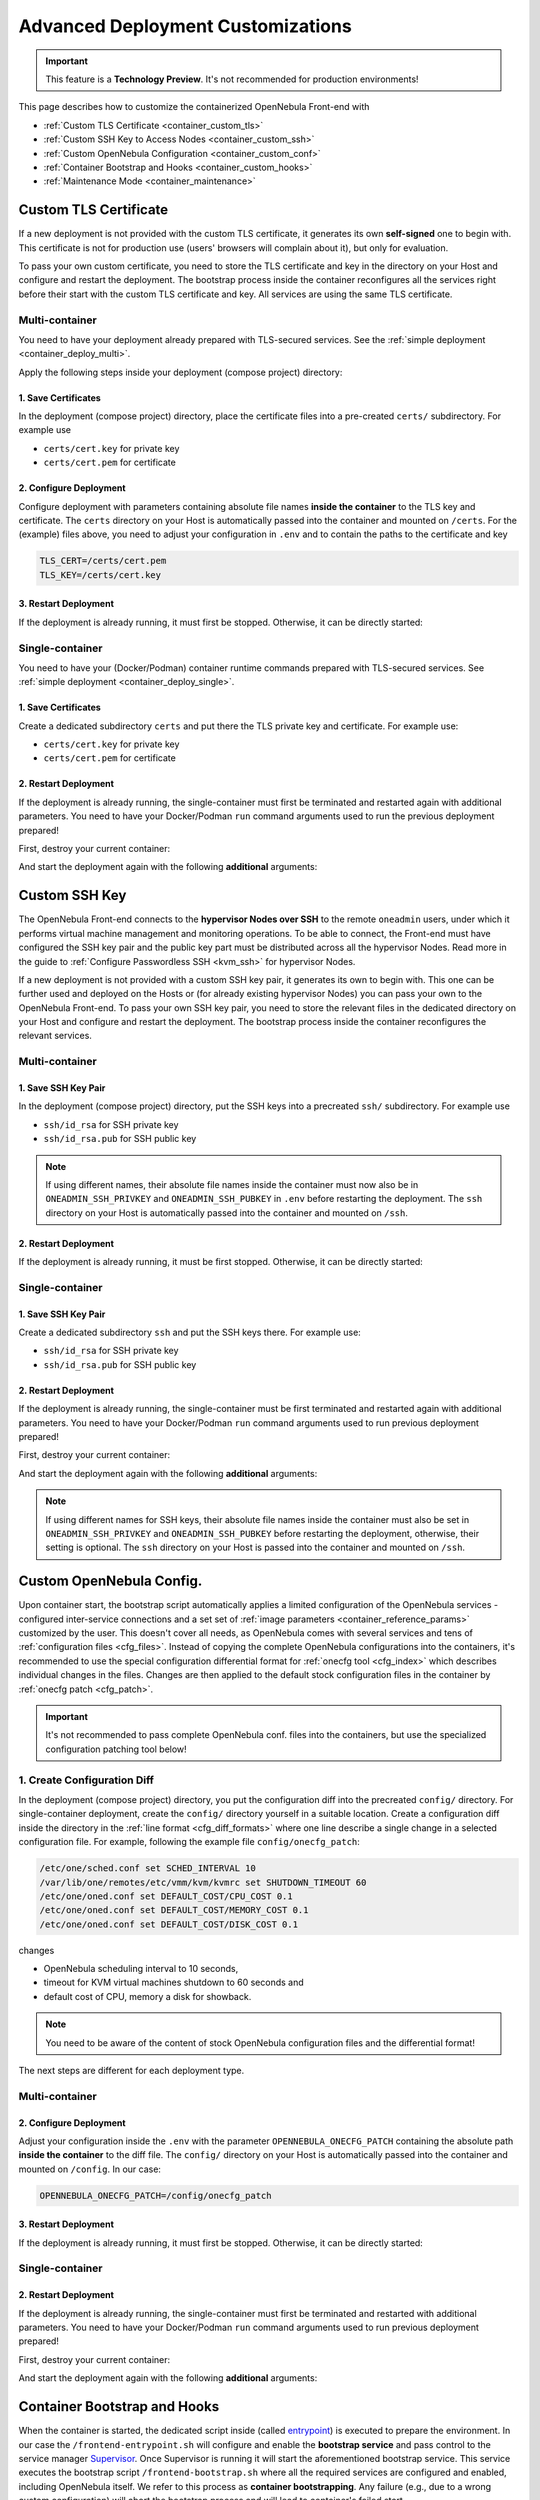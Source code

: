 .. _container_custom:

================================================================================
Advanced Deployment Customizations
================================================================================

.. important:: This feature is a **Technology Preview**. It's not recommended for production environments!

This page describes how to customize the containerized OpenNebula Front-end with

- :ref:`Custom TLS Certificate <container_custom_tls>`
- :ref:`Custom SSH Key to Access Nodes <container_custom_ssh>`
- :ref:`Custom OpenNebula Configuration <container_custom_conf>`
- :ref:`Container Bootstrap and Hooks <container_custom_hooks>`
- :ref:`Maintenance Mode <container_maintenance>`

.. _container_custom_tls:

Custom TLS Certificate
======================

If a new deployment is not provided with the custom TLS certificate, it generates its own **self-signed** one to begin with. This certificate is not for production use (users' browsers will complain about it), but only for evaluation.

To pass your own custom certificate, you need to store the TLS certificate and key in the directory on your Host and configure and restart the deployment. The bootstrap process inside the container reconfigures all the services right before their start with the custom TLS certificate and key. All services are using the same TLS certificate.

Multi-container
---------------

You need to have your deployment already prepared with TLS-secured services. See the :ref:`simple deployment <container_deploy_multi>`.

Apply the following steps inside your deployment (compose project) directory:

1. Save Certificates
^^^^^^^^^^^^^^^^^^^^

In the deployment (compose project) directory, place the certificate files into a pre-created ``certs/`` subdirectory. For example use

- ``certs/cert.key`` for private key
- ``certs/cert.pem`` for certificate

2. Configure Deployment
^^^^^^^^^^^^^^^^^^^^^^^

Configure deployment with parameters containing absolute file names **inside the container** to the TLS key and certificate. The ``certs`` directory on your Host is automatically passed into the container and mounted on ``/certs``. For the (example) files above, you need to adjust your configuration in ``.env`` and to contain the paths to the certificate and key

.. code::

    TLS_CERT=/certs/cert.pem
    TLS_KEY=/certs/cert.key

3. Restart Deployment
^^^^^^^^^^^^^^^^^^^^^^

If the deployment is already running, it must first be stopped. Otherwise, it can be directly started:

.. prompt:: bash # auto

    # docker-compose down
    # docker-compose up -d

Single-container
----------------

You need to have your (Docker/Podman) container runtime commands prepared with TLS-secured services. See :ref:`simple deployment <container_deploy_single>`.

1. Save Certificates
^^^^^^^^^^^^^^^^^^^^

Create a dedicated subdirectory ``certs`` and put there the TLS private key and certificate. For example use:

- ``certs/cert.key`` for private key
- ``certs/cert.pem`` for certificate

2. Restart Deployment
^^^^^^^^^^^^^^^^^^^^^

If the deployment is already running, the single-container must first be terminated and restarted again with additional parameters. You need to have your Docker/Podman ``run`` command arguments used to run the previous deployment prepared!

First, destroy your current container:

.. prompt:: bash # auto

    # docker stop opennebula
    # docker rm opennebula

And start the deployment again with the following **additional** arguments:

.. prompt:: bash # auto

   # docker run -d --privileged --restart=unless-stopped --name opennebula \
   ...
     -v "$(realpath ./certs):/certs:z,ro" \
     -e TLS_CERT='/certs/cert.pem' \
     -e TLS_KEY='/certs/cert.key' \
   ...
     $OPENNEBULA_IMAGE

.. _container_custom_ssh:

Custom SSH Key
==============

The OpenNebula Front-end connects to the **hypervisor Nodes over SSH** to the remote ``oneadmin`` users, under which it performs virtual machine management and monitoring operations. To be able to connect, the Front-end must have configured the SSH key pair and the public key part must be distributed across all the hypervisor Nodes. Read more in the guide to :ref:`Configure Passwordless SSH <kvm_ssh>` for hypervisor Nodes.

If a new deployment is not provided with a custom SSH key pair, it generates its own to begin with. This one can be further used and deployed on the Hosts or (for already existing hypervisor Nodes) you can pass your own to the OpenNebula Front-end. To pass your own SSH key pair, you need to store the relevant files in the dedicated directory on your Host and configure and restart the deployment. The bootstrap process inside the container reconfigures the relevant services.

Multi-container
---------------

1. Save SSH Key Pair
^^^^^^^^^^^^^^^^^^^^

In the deployment (compose project) directory, put the SSH keys into a precreated ``ssh/`` subdirectory. For example use

- ``ssh/id_rsa`` for SSH private key
- ``ssh/id_rsa.pub`` for SSH public key

.. note::

   If using different names, their absolute file names inside the container must now also be in ``ONEADMIN_SSH_PRIVKEY`` and ``ONEADMIN_SSH_PUBKEY`` in ``.env`` before restarting the deployment. The ``ssh`` directory on your Host is automatically passed into the container and mounted on ``/ssh``.

2. Restart Deployment
^^^^^^^^^^^^^^^^^^^^^^

If the deployment is already running, it must be first stopped. Otherwise, it can be directly started:

.. prompt:: bash # auto

    # docker-compose down
    # docker-compose up -d

Single-container
----------------

1. Save SSH Key Pair
^^^^^^^^^^^^^^^^^^^^

Create a dedicated subdirectory ``ssh`` and put the SSH keys there. For example use:

- ``ssh/id_rsa`` for SSH private key
- ``ssh/id_rsa.pub`` for SSH public key

2. Restart Deployment
^^^^^^^^^^^^^^^^^^^^^

If the deployment is already running, the single-container must be first terminated and restarted again with additional parameters. You need to have your Docker/Podman ``run`` command arguments used to run previous deployment prepared!

First, destroy your current container:

.. prompt:: bash # auto

    # docker stop opennebula
    # docker rm opennebula

And start the deployment again with the following **additional** arguments:

.. note::

   If using different names for SSH keys, their absolute file names inside the container must also be set in ``ONEADMIN_SSH_PRIVKEY`` and ``ONEADMIN_SSH_PUBKEY`` before restarting the deployment, otherwise, their setting is optional. The ``ssh`` directory on your Host is passed into the container and mounted on ``/ssh``.

.. prompt:: bash # auto

   # docker run -d --privileged --restart=unless-stopped --name opennebula \
   ...
     -v "$(realpath ./ssh):/ssh:z,ro" \
     -e ONEADMIN_SSH_PRIVKEY='/ssh/id_rsa' \
     -e ONEADMIN_SSH_PUBKEY='/ssh/id_rsa.pub' \
   ...
     $OPENNEBULA_IMAGE

.. _container_custom_conf:

Custom OpenNebula Config.
=========================

Upon container start, the bootstrap script automatically applies a limited configuration of the OpenNebula services - configured inter-service connections and a set set of :ref:`image parameters <container_reference_params>` customized by the user. This doesn't cover all needs, as OpenNebula comes with several services and tens of :ref:`configuration files <cfg_files>`. Instead of copying the complete OpenNebula configurations into the containers, it's recommended to use the special configuration differential format for :ref:`onecfg tool <cfg_index>` which describes individual changes in the files. Changes are then applied to the default stock configuration files in the container by :ref:`onecfg patch <cfg_patch>`.

.. important::

    It's not recommended to pass complete OpenNebula conf. files into the containers, but use the specialized configuration patching tool below!

1. Create Configuration Diff
----------------------------

In the deployment (compose project) directory, you put the configuration diff into the precreated ``config/`` directory. For single-container deployment, create the ``config/`` directory yourself in a suitable location. Create a configuration diff inside the directory in the :ref:`line format <cfg_diff_formats>` where one line describe a single change in a selected configuration file. For example, following the example file ``config/onecfg_patch``:

.. code::

    /etc/one/sched.conf set SCHED_INTERVAL 10
    /var/lib/one/remotes/etc/vmm/kvm/kvmrc set SHUTDOWN_TIMEOUT 60
    /etc/one/oned.conf set DEFAULT_COST/CPU_COST 0.1
    /etc/one/oned.conf set DEFAULT_COST/MEMORY_COST 0.1
    /etc/one/oned.conf set DEFAULT_COST/DISK_COST 0.1

changes

- OpenNebula scheduling interval to 10 seconds,
- timeout for KVM virtual machines shutdown to 60 seconds and
- default cost of CPU, memory a disk for showback.

.. note::

    You need to be aware of the content of stock OpenNebula configuration files and the differential format!

The next steps are different for each deployment type.

Multi-container
---------------

2. Configure Deployment
^^^^^^^^^^^^^^^^^^^^^^^

Adjust your configuration inside the ``.env`` with the parameter ``OPENNEBULA_ONECFG_PATCH`` containing the absolute path **inside the container** to the diff file. The ``config/`` directory on your Host is automatically passed into the container and mounted on ``/config``. In our case:

.. code::

    OPENNEBULA_ONECFG_PATCH=/config/onecfg_patch

3. Restart Deployment
^^^^^^^^^^^^^^^^^^^^^^

If the deployment is already running, it must first be stopped. Otherwise, it can be directly started:

.. prompt:: bash # auto

    # docker-compose down
    # docker-compose up -d

Single-container
----------------

2. Restart Deployment
^^^^^^^^^^^^^^^^^^^^^

If the deployment is already running, the single-container must first be terminated and restarted with additional parameters. You need to have your Docker/Podman ``run`` command arguments used to run previous deployment prepared!

First, destroy your current container:

.. prompt:: bash # auto

    # docker stop opennebula
    # docker rm opennebula

And start the deployment again with the following **additional** arguments:

.. prompt:: bash # auto

   # docker run -d --privileged --restart=unless-stopped --name opennebula \
   ...
     -v "$(realpath ./config)":/config:z,ro \
     -e OPENNEBULA_ONECFG_PATCH="/config/onecfg_patch" \
   ...
     $OPENNEBULA_IMAGE

.. _container_custom_hooks:
.. _container_bootstrap:

Container Bootstrap and Hooks
=============================

When the container is started, the dedicated script inside (called `entrypoint <https://docs.docker.com/engine/reference/builder/#entrypoint>`__) is executed to prepare the environment. In our case the ``/frontend-entrypoint.sh`` will configure and enable the **bootstrap service** and pass control to the service manager `Supervisor <http://supervisord.org/>`__. Once Supervisor is running it will start the aforementioned bootstrap service. This service executes the bootstrap script ``/frontend-bootstrap.sh`` where all the required services are configured and enabled, including OpenNebula itself. We refer to this process as **container bootstrapping**. Any failure (e.g., due to a wrong custom configuration) will abort the bootstrap process and will lead to container's failed start.

The high-level overview of the startup process is described in the following sequence diagram:

|onedocker_schema_bootstrap|

The bootstrap process consists of the following significant steps:

#. Enter the entrypoint script ``/frontend-entrypoint.sh``
#. Prepare the root filesystem (create and cleanup directories)
#. Fix file permissions for the :ref:`significant paths (potential volumes) <container_reference_volumes>`
#. Configure service manager :ref:`Supervisor <container_supervisord>`
#. Configure and enable the bootstrap service
#. Exit entrypoint script and pass the execution to the service manager
#. Enter the bootstrap service started by the Supervisor and immediately execute the ``/frontend-bootstrap.sh``
#. *(optional)* Apply :ref:`custom OpenNebula Configuration <container_custom_conf>` (configured in ``OPENNEBULA_ONECFG_PATCH``)
#. *(optional)* Execute pre-bootstrap hook (configured in ``OPENNEBULA_PREBOOTSTRAP_HOOK``)
#. Configure and enable OpenNebula and related services (configured via ``OPENNEBULA_SERVICE``)
#. *(optional)* Execute post-bootstrap script (configured in ``OPENNEBULA_POSTBOOTSTRAP_HOOK``)
#. *(optional)* In maintenance mode, turn off autostart for services managed by Supervisor (configured in ``MAINTENANCE_MODE``)
#. Update the Supervisor and let it manage the lifetime of the services from now on

The :ref:`image parameters <container_reference_params>` affect the bootstrap process and control which services are deployed inside the container, and how.

.. important::

    The bootstrap process can be slightly modified by **hooks**, the optional custom shell scripts executed at the beginning or end of the bootstrap process. It's a powerful mechanism to customize the deployment beyond the capabilities offered by existing image configuration parameters, but should be used carefully as it might not be compatible with future OpenNebula versions!

1. Create Hook Script
---------------------

In the deployment (compose project) directory, put a hook shell script(s) into the precreated ``config/`` directory. For single-container deployment, create the ``config/`` directory yourself in a suitable location. Create a custom shell script(s) with executable permissions. For example, create the following files with content relevant to your deployment:

- File ``config/pre-bootstrap-hook.sh``:

.. code::

    #!/bin/bash
    echo 'pre-bootstrap hook'

- File ``config/post-bootstrap-hook.sh``:

.. code::

    #!/bin/bash
    echo 'post-bootstrap hook'

Multi-container
---------------

2. Configure Deployment
^^^^^^^^^^^^^^^^^^^^^^^

Adjust your configuration inside the ``.env`` with the parameters containing the absolute path **inside the container** to the (relevant) bootstrap hook. You can opt to use just one of them or both. The ``config/`` directory on your Host is automatically passed into the container and mounted on ``/config``. In our case:

.. code::

    OPENNEBULA_PREBOOTSTRAP_HOOK=/config/pre-bootstrap-hook.sh
    OPENNEBULA_POSTBOOTSTRAP_HOOK=/config/post-bootstrap-hook.sh

3. Restart Deployment
^^^^^^^^^^^^^^^^^^^^^^

If the deployment is already running, it must first be stopped. Otherwise, it can be directly started:

.. prompt:: bash # auto

    # docker-compose down
    # docker-compose up -d

Single-container
----------------

2. Restart Deployment
^^^^^^^^^^^^^^^^^^^^^

If the deployment is already running, the single-container must first be terminated and restarted again with additional parameters. You need to have your Docker/Podman ``run`` command arguments used to run previous deployment prepared!

First, destroy your current container:

.. prompt:: bash # auto

    # docker stop opennebula
    # docker rm opennebula

And start the deployment again with the following **additional** arguments:

.. prompt:: bash # auto

   # docker run -d --privileged --restart=unless-stopped --name opennebula \
   ...
     -v "$(realpath ./config)":/config:z,ro \
     -e OPENNEBULA_PREBOOTSTRAP_HOOK="/config/pre-bootstrap-hook.sh" \
     -e OPENNEBULA_POSTBOOTSTRAP_HOOK="/config/post-bootstrap-hook.sh" \
   ...
     $OPENNEBULA_IMAGE

.. _container_maintenance:

Maintenance Mode
================

Container **maintenance mode** allows you to start the container(s) in a state where all services inside are prepared and configured by the :ref:`bootstrap process <container_bootstrap>`, but their start is postponed (technically, all services are flagged not to automatically start). It's up to the user to start the individual services if and when he or she needs them. This mode is suitable for troubleshooting OpenNebula and encapsulated services, or for performing maintenance operations (e.g., database cleanup, check, or schema upgrade), which require the stopped services.

Maintenance mode is enabled by setting ``MAINTENANCE_MODE=yes`` :ref:`image parameter <container_reference_params>`.

Multi-container
---------------

Change your current working directory to the deployment (compose project) directory.

1. Stop Deployment
^^^^^^^^^^^^^^^^^^

First, stop your current deployment if it's running:

.. prompt:: bash # auto

    # docker-compose down

2. Reconfigure For Maintenance
^^^^^^^^^^^^^^^^^^^^^^^^^^^^^^

Maintenance mode needs to be enabled in the deployment configuration. Put the following configuration snippet into your ``.env``:

.. code::

    MAINTENANCE_MODE=yes

3. Start Deployment
^^^^^^^^^^^^^^^^^^^

Start the deployment by running:

.. prompt:: bash # auto

    # docker-compose up -d

All containers will start but the services inside will be stopped.

4. Perform Maintenance
^^^^^^^^^^^^^^^^^^^^^^

List the running containers for your Docker Compose project. For example:

.. prompt:: bash # auto

    # docker-compose ps
                  Name                        Command               State                           Ports
    ------------------------------------------------------------------------------------------------------------------------------
    opennebula_opennebula-docker_1      /frontend-bootstrap.sh   Up (unhealthy)   22/tcp, 2474/tcp, 2475/tcp, 2633/tcp, 2634/tcp, ...
    opennebula_opennebula-fireedge_1    /frontend-bootstrap.sh   Up (unhealthy)   22/tcp, 2474/tcp, 2475/tcp, 2633/tcp, 2634/tcp, ...
    opennebula_opennebula-flow_1        /frontend-bootstrap.sh   Up (unhealthy)   22/tcp, 2474/tcp, 0.0.0.0:2474->2475/tcp, 2633/ ...
    opennebula_opennebula-gate_1        /frontend-bootstrap.sh   Up (unhealthy)   22/tcp, 2474/tcp, 2475/tcp, 2633/tcp, 2634/tcp, ...
    opennebula_opennebula-guacd_1       /frontend-bootstrap.sh   Up (unhealthy)   22/tcp, 2474/tcp, 2475/tcp, 2633/tcp, 2634/tcp, ...
    opennebula_opennebula-memcached_1   /frontend-bootstrap.sh   Up (unhealthy)   22/tcp, 2474/tcp, 2475/tcp, 2633/tcp, 2634/tcp, ...
    opennebula_opennebula-mysql_1       /frontend-bootstrap.sh   Up (unhealthy)   22/tcp, 2474/tcp, 2475/tcp, 2633/tcp, 2634/tcp, ...
    opennebula_opennebula-oned_1        /frontend-bootstrap.sh   Up (unhealthy)   22/tcp, 2474/tcp, 2475/tcp, 2633/tcp, 0.0.0.0:2 ...
    opennebula_opennebula-provision_1   /frontend-bootstrap.sh   Up (unhealthy)   22/tcp, 2474/tcp, 2475/tcp, 2633/tcp, 2634/tcp, ...
    opennebula_opennebula-scheduler_1   /frontend-bootstrap.sh   Up (unhealthy)   22/tcp, 2474/tcp, 2475/tcp, 2633/tcp, 2634/tcp, ...
    opennebula_opennebula-sshd_1        /frontend-bootstrap.sh   Up (unhealthy)   192.168.150.1:22->22/tcp, 2474/tcp, 2475/tcp, 2 ...
    opennebula_opennebula-sunstone_1    /frontend-bootstrap.sh   Up (unhealthy)   22/tcp, 2474/tcp, 2475/tcp, 2633/tcp, 2634/tcp, ...

and connect to those where you need to start services and proceed with any required maintenance operation.

**The example** below presents full terminal sample output with :ref:`listing services <container_supervisord>` status inside the containers, starting the MySQL server in one container and triggering the database consistency check via the ``onedb fsck`` tool in a different container:

1. Start MySQL service in container ``opennebula_opennebula-mysql_1``:

.. prompt:: bash # auto

    # docker exec -it opennebula_opennebula-mysql_1 /bin/bash
    [root@542c3a1375d3 /]# supervisorctl status
    crond                            STOPPED   Not started
    infinite-loop                    RUNNING   pid 158, uptime 0:11:35
    mysqld                           STOPPED   Not started
    mysqld-configure                 STOPPED   Not started
    mysqld-upgrade                   STOPPED   Not started
    supervisor-listener              STOPPED   Not started

    [root@542c3a1375d3 /]# supervisorctl start mysqld
    mysqld: started

    [root@542c3a1375d3 /]# exit

2. Trigger database consistency check in container ``opennebula_opennebula-oned_1``:

.. prompt:: bash # auto

    # docker exec -it opennebula_opennebula-oned_1 /bin/bash
    [root@6cc7ad7ead2d /]# supervisorctl status
    crond                            STOPPED   Not started
    infinite-loop                    RUNNING   pid 447, uptime 0:12:55
    opennebula                       STOPPED   Not started
    opennebula-configure             STOPPED   Not started
    opennebula-hem                   STOPPED   Not started
    opennebula-showback              STOPPED   Not started
    opennebula-ssh-add               STOPPED   Not started
    opennebula-ssh-agent             STOPPED   Not started
    opennebula-ssh-socks-cleaner     STOPPED   Not started
    stunnel                          STOPPED   Not started
    supervisor-listener              STOPPED   Not started

    [root@6cc7ad7ead2d /]# sudo -u oneadmin onedb fsck
    MySQL dump stored in /var/lib/one/mysql_opennebula-mysql_opennebula_2021-3-3_19:47:37.sql
    Use 'onedb restore' or restore the DB using the mysql command:
    mysql -u user -h server -P port db_name < backup_file

    Total errors found: 0
    Total errors repaired: 0
    Total errors unrepaired: 0

    A copy of this output was stored in /var/log/one/onedb-fsck.log

    [root@6cc7ad7ead2d /]# exit

5. Exit Maintenance Mode
^^^^^^^^^^^^^^^^^^^^^^^

Stop your deployment

.. prompt:: bash # auto

    # docker-compose down

and remove ``MAINTENANCE_MODE=yes`` added into the deployment configuration in step 1 above. When changes for maintenance mode are reverted, start the deployment again to bootstrap and automatically start all services as before.

Single-container
----------------

1. Restart Deployment in Maintenance
^^^^^^^^^^^^^^^^^^^^^^^^^^^^^^^^^^^^

If the deployment is already running, the single-container must be first terminated and restarted again with an additional parameter. You need to have your Docker/Podman ``run`` command arguments used to run previous deployment prepared!

First, destroy your current container:

.. prompt:: bash # auto

    # docker stop opennebula
    # docker rm opennebula

And start the deployment again with the following **additional** argument:

.. prompt:: bash # auto

   # docker run -d --privileged --restart=unless-stopped --name opennebula \
   ...
     -e MAINTENANCE_MODE='yes' \
   ...
     $OPENNEBULA_IMAGE

2. Perform Maintenance
^^^^^^^^^^^^^^^^^^^^^^

Connect inside the container and run a shell:

.. prompt:: bash # auto

    # docker exec -it opennebula /bin/bash

Proceed with any required maintenance operation. The example below presents full terminal sample output with :ref:`listing services <container_supervisord>` status inside the container, starting the MySQL server and triggering the database consistency check via the ``onedb fsck`` tool:

.. prompt:: bash # auto

    [root@cc2e7762cd5e /]# supervisorctl status
    containerd                       STOPPED   Not started
    crond                            STOPPED   Not started
    docker                           STOPPED   Not started
    infinite-loop                    RUNNING   pid 983, uptime 0:00:04
    memcached                        STOPPED   Not started
    mysqld                           STOPPED   Not started
    mysqld-configure                 STOPPED   Not started
    mysqld-upgrade                   STOPPED   Not started
    oneprovision-sshd                STOPPED   Not started
    opennebula                       STOPPED   Not started
    opennebula-configure             STOPPED   Not started
    opennebula-fireedge              STOPPED   Not started
    opennebula-flow                  STOPPED   Not started
    opennebula-gate                  STOPPED   Not started
    opennebula-guacd                 STOPPED   Not started
    opennebula-hem                   STOPPED   Not started
    opennebula-httpd                 STOPPED   Not started
    opennebula-novnc                 STOPPED   Not started
    opennebula-scheduler             STOPPED   Not started
    opennebula-showback              STOPPED   Not started
    opennebula-ssh-add               STOPPED   Not started
    opennebula-ssh-agent             STOPPED   Not started
    opennebula-ssh-socks-cleaner     STOPPED   Not started
    sshd                             STOPPED   Not started
    stunnel                          STOPPED   Not started
    supervisor-listener              STOPPED   Not started

    [root@cc2e7762cd5e /]# supervisorctl start mysqld
    mysqld: started

    [root@cc2e7762cd5e /]# sudo -u oneadmin onedb fsck
    MySQL dump stored in /var/lib/one/mysql_localhost_opennebula_2021-3-2_21:37:31.sql
    Use 'onedb restore' or restore the DB using the mysql command:
    mysql -u user -h server -P port db_name < backup_file

    Total errors found: 0
    Total errors repaired: 0
    Total errors unrepaired: 0

    A copy of this output was stored in /var/log/one/onedb-fsck.log

3. Exit Maintenace Mode
^^^^^^^^^^^^^^^^^^^^^^^

When maintenance is over, you need to terminate the container:

.. prompt:: bash # auto

    # docker stop opennebula
    # docker rm opennebula

and start the container again **without** the extra ``MAINTENANCE_MODE=yes`` image parameter introduced in step 1 above. Without the extra maintenance parameter the container will bootstrap and automatically start all services as before.

.. |onedocker_schema_bootstrap| image:: /images/onedocker-schema-bootstrap.svg
   :width: 600
   :align: middle
   :alt: Sequential diagram of the bootstrap process
